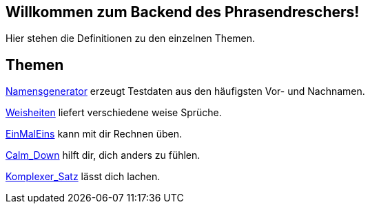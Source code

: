 == Willkommen zum Backend des Phrasendreschers!

Hier stehen die Definitionen zu den einzelnen Themen.

== Themen

link:Namensgenerator[] erzeugt Testdaten aus den häufigsten Vor- und Nachnamen.

link:Weisheiten[] liefert verschiedene weise Sprüche.

link:EinMalEins[] kann mit dir Rechnen üben.

link:Calm_Down[] hilft dir, dich anders zu fühlen.

link:Komplexer_Satz[] lässt dich lachen.
